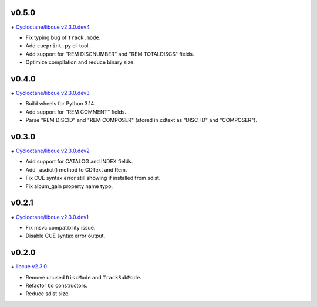 v0.5.0
------

\+ `Cycloctane/libcue v2.3.0.dev4
<https://github.com/Cycloctane/libcue/tree/v2.3.0.dev4>`_

- Fix typing bug of ``Track.mode``.
- Add ``cueprint.py`` cli tool.
- Add support for "REM DISCNUMBER" and "REM TOTALDISCS" fields.
- Optimize compilation and reduce binary size.

v0.4.0
------

\+ `Cycloctane/libcue v2.3.0.dev3
<https://github.com/Cycloctane/libcue/tree/v2.3.0.dev3>`_

- Build wheels for Python 3.14.
- Add support for "REM COMMENT" fields.
- Parse "REM DISCID" and "REM COMPOSER" (stored in cdtext as "DISC_ID" and "COMPOSER").

v0.3.0
------

\+ `Cycloctane/libcue v2.3.0.dev2
<https://github.com/Cycloctane/libcue/tree/v2.3.0.dev2>`_

- Add support for CATALOG and INDEX fields.
- Add _asdict() method to CDText and Rem.
- Fix CUE syntax error still showing if installed from sdist.
- Fix album_gain property name typo.

v0.2.1
------

\+ `Cycloctane/libcue v2.3.0.dev1
<https://github.com/Cycloctane/libcue/tree/v2.3.0.dev1>`_

- Fix msvc compatibility issue.
- Disable CUE syntax error output.

v0.2.0
------

\+ `libcue v2.3.0 <https://github.com/lipnitsk/libcue/tree/v2.3.0>`_

- Remove unused ``DiscMode`` and ``TrackSubMode``.
- Refactor ``Cd`` constructors.
- Reduce sdist size.
